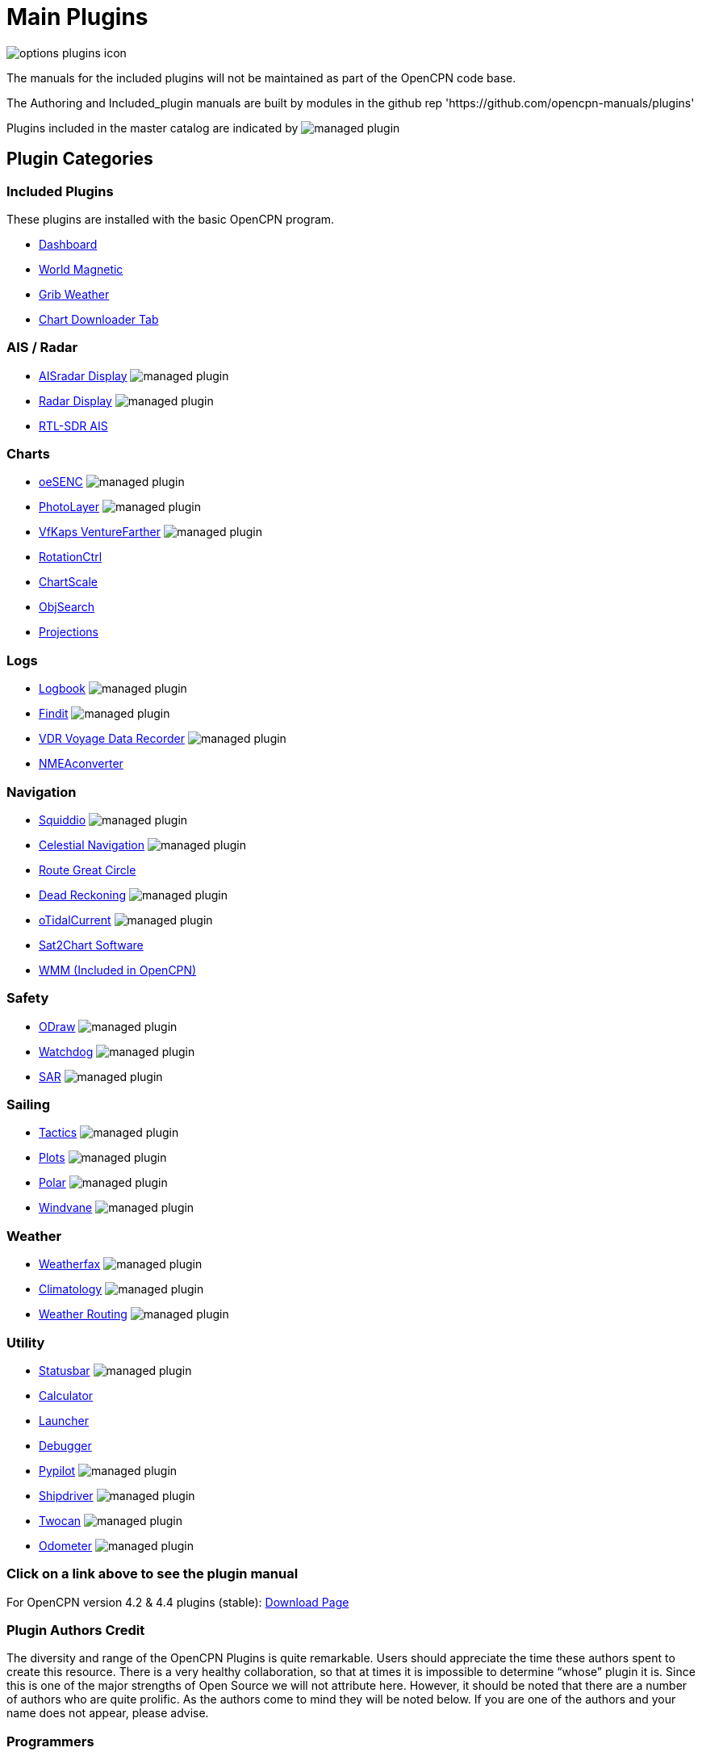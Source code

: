 = Main Plugins

image:options-plugins-icon.png[]

The manuals for the included plugins will not be maintained as part of the OpenCPN code base.

The Authoring and Included_plugin manuals are built by modules in the github rep 'https://github.com/opencpn-manuals/plugins'

Plugins included in the master catalog are indicated by image:managed_plugin.png[]

== Plugin Categories

=== Included Plugins

These plugins are installed with the basic OpenCPN program.

* xref:dashboard:dashboard.adoc[Dashboard]
* xref:wmm:wmm.adoc[World Magnetic]
* xref:grib_weather:grib_weather.adoc[Grib Weather]
* xref:chart_downloader_tab:chart_downloader_tab.adoc[Chart Downloader Tab]

=== AIS / Radar
* xref:ais_radar_display:ROOT:ais_radar_display.adoc[AISradar Display] image:managed_plugin.png[]
* xref:radar::index.adoc[Radar Display] image:managed_plugin.png[]
* xref:rtlsdr::index.adoc[RTL-SDR AIS]
//

=== Charts
// * xref:nv_charts:ROOT:nv_charts.adoc[NV Charts]
// * xref:s63_vector_charts:ROOT:s63_vector_charts.adoc[S63 Vector Charts] image:managed_plugin.png[]
// * xref:bsb4_charts:ROOT:bsb4_charts.adoc[BSB4 Charts]
* xref:oesenc::index.adoc[oeSENC] image:managed_plugin.png[]
// * xref:fugawi:ROOT:fugawi.adoc[Fugawi (deprecated)]
* xref:photolayer::index.adoc[PhotoLayer] image:managed_plugin.png[]
* xref:vfkaps::index.adoc[VfKaps VentureFarther] image:managed_plugin.png[]
* xref:rotationctrl::index.adoc[RotationCtrl]
* xref:chartscale::index.adoc[ChartScale]
* xref:objsearch::index.adoc[ObjSearch]
* xref:projections::index.adoc[Projections]

=== Logs
// * xref:dash-t:ROOT:dash-t.adoc[Dash-T] image:managed_plugin.png[]
* xref:logbook::index.adoc[Logbook] image:managed_plugin.png[]
* xref:findit::index.adoc[Findit] image:managed_plugin.png[]
* xref:vdr::index.adoc[VDR Voyage Data Recorder] image:managed_plugin.png[]
* xref:nmea_converter:ROOT:index.adoc[NMEAconverter]

=== Navigation
* xref:squiddio::index.adoc[Squiddio] image:managed_plugin.png[]
* xref:celestial_navigation::index.adoc[Celestial Navigation] image:managed_plugin.png[]
* xref:route_great_circle::index.adoc[Route Great Circle]
* xref:dead_reckoning::index.adoc[Dead Reckoning] image:managed_plugin.png[]
* xref:otcurrent::index.adoc[oTidalCurrent] image:managed_plugin.png[]
* xref:sat2chart:sat2chart.adoc[Sat2Chart Software]
* xref:wmm:wmm.adoc[WMM (Included in OpenCPN)]

=== Safety
* xref:ocpn_draw:ROOT:index.adoc[ODraw] image:managed_plugin.png[]
* xref:watchdog::index.adoc[Watchdog] image:managed_plugin.png[]
* xref:sar::index.adoc[SAR] image:managed_plugin.png[]

=== Sailing
* xref:tactics::index.adoc[Tactics] image:managed_plugin.png[]
* xref:plots::index.adoc[Plots] image:managed_plugin.png[]
* xref:polar:ROOT:index.adoc[Polar] image:managed_plugin.png[]
* xref:windvane::index.adoc[Windvane] image:managed_plugin.png[]

=== Weather
* xref:weatherfax::index.adoc[Weatherfax] image:managed_plugin.png[]
// * xref:iacfleet:ROOT:index.adoc[IacFleet]
* xref:climatology::index.adoc[Climatology] image:managed_plugin.png[]
* xref:weather_routing::index.adoc[Weather Routing] image:managed_plugin.png[]

=== Utility
* xref:statusbar:ROOT:index.adoc[Statusbar] image:managed_plugin.png[]
* xref:calculator::index.adoc[Calculator]
* xref:launcher:ROOT:index.adoc[Launcher]
* xref:debugger:ROOT:index.adoc[Debugger]
* xref:pypilot::index.adoc[Pypilot] image:managed_plugin.png[]
* xref:shipdriver::index.adoc[Shipdriver] image:managed_plugin.png[]
* xref:twocan::index.adoc[Twocan] image:managed_plugin.png[]
* xref:odometer:ROOT:index.adoc[Odometer] image:managed_plugin.png[]

=== Click on a link above to see the plugin manual

For OpenCPN version 4.2 & 4.4 plugins (stable):
https://opencpn.org/OpenCPN/info/olderplugins.html[Download Page]

=== Plugin Authors Credit

The diversity and range of the OpenCPN Plugins is quite remarkable. Users should appreciate the time these authors spent to create this resource. There is a very healthy collaboration, so that at times it is impossible to determine “whose” plugin it is. Since this is one of the major strengths of Open Source we will not attribute here. However, it should be noted that there are a number of authors who are quite prolific. As the authors come to mind they will be noted below. If you are one of the authors and your name does not appear, please advise.

=== Programmers

Sean Depagnier, Dave Register, Pavel Kalian, Alec Leamas, Jean Pierre Pitzef, Dave Cowell, Dirk Smits, Jon Gough, Mike Rossiter, Salty Paws, Transmitter Dan, Peter
Tulp, Konni, Hakan, Wally Schulpen, Kees Verruijt, Douwe Fokkema, Dave Deller, Rick Gleason (Maintenance) and there are more.

=== Testers/Translators

Many thanks to those who spent many hours helping the authors of these plugins test and debug. A special thanks to the people who have assisted by making translations for the plugin dialogs.

